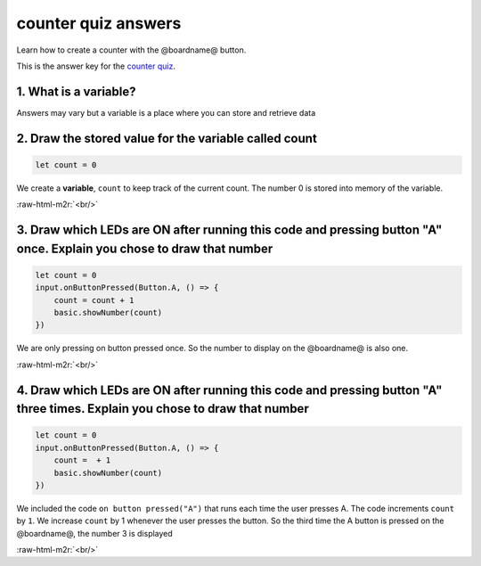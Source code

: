 .. role:: raw-html-m2r(raw)
   :format: html


counter quiz answers
====================

Learn how to create a counter with the @boardname@ button. 

This is the answer key for the `counter quiz </lessons/counter/quiz>`_.

1. What is a variable?
----------------------

Answers may vary but a variable is a place where you can store and retrieve data

2. Draw the stored value for the variable called count
------------------------------------------------------

.. code-block:: blocks

   let count = 0


.. image:: /static/mb/lessons/counter-0.png
   :target: /static/mb/lessons/counter-0.png
   :alt: 


We create a **variable**\ , ``count`` to keep track of the current count. The number 0 is stored into memory of the variable.

:raw-html-m2r:`<br/>`

3. Draw which LEDs are ON after running this code and pressing button "A" once. Explain you chose to draw that number
---------------------------------------------------------------------------------------------------------------------

.. code-block:: blocks

   let count = 0
   input.onButtonPressed(Button.A, () => {
       count = count + 1
       basic.showNumber(count)
   })


.. image:: /static/mb/lessons/counter-1.png
   :target: /static/mb/lessons/counter-1.png
   :alt: 


We are only pressing on button pressed once. So the number to display on the @boardname@ is also one.

:raw-html-m2r:`<br/>`

4. Draw which LEDs are ON after running this code and pressing button "A" three times. Explain you chose to draw that number
----------------------------------------------------------------------------------------------------------------------------

.. code-block:: blocks

   let count = 0
   input.onButtonPressed(Button.A, () => {
       count =  + 1
       basic.showNumber(count)
   })


.. image:: /static/mb/lessons/counter-2.png
   :target: /static/mb/lessons/counter-2.png
   :alt: 


We included the code ``on button pressed("A")`` that runs each time the user presses A. The code increments ``count`` by ``1``. We increase ``count`` by 1 whenever the user presses the button. So the third time the A button is pressed on the @boardname@, the number 3 is displayed

:raw-html-m2r:`<br/>`

